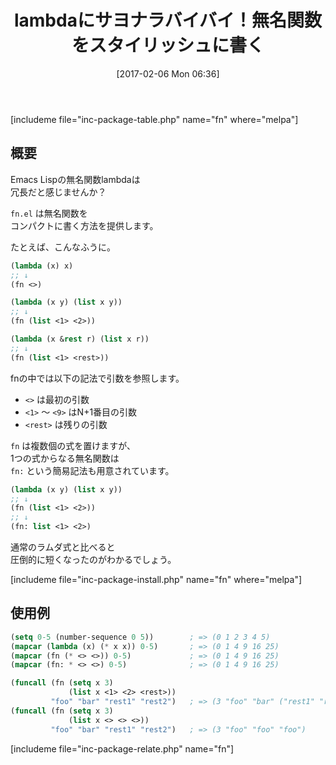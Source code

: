 #+BLOG: rubikitch
#+POSTID: 2001
#+DATE: [2017-02-06 Mon 06:36]
#+PERMALINK: fn
#+OPTIONS: toc:nil num:nil todo:nil pri:nil tags:nil ^:nil \n:t -:nil tex:nil ':nil
#+ISPAGE: nil
# (progn (erase-buffer)(find-file-hook--org2blog/wp-mode))
#+DESCRIPTION:fn.elはlambda式に超簡潔な記法を与える。(lambda (x &rest r) (list x r))→(fn (list <1> <rest>))
#+BLOG: rubikitch
#+CATEGORY: 
#+EL_PKG_NAME: fn
#+TAGS: 
#+TITLE: lambdaにサヨナラバイバイ！無名関数をスタイリッシュに書く
#+EL_URL: 
#+begin: org2blog
[includeme file="inc-package-table.php" name="fn" where="melpa"]

#+end:
** 概要
Emacs Lispの無名関数lambdaは
冗長だと感じませんか？

=fn.el= は無名関数を
コンパクトに書く方法を提供します。

たとえば、こんなふうに。

#+BEGIN_SRC emacs-lisp :results silent
(lambda (x) x)
;; ↓
(fn <>)

(lambda (x y) (list x y))
;; ↓
(fn (list <1> <2>))

(lambda (x &rest r) (list x r))
;; ↓
(fn (list <1> <rest>))
#+END_SRC

fnの中では以下の記法で引数を参照します。
- =<>= は最初の引数
- =<1>= 〜 =<9>= はN+1番目の引数
- =<rest>= は残りの引数

=fn= は複数個の式を置けますが、
1つの式からなる無名関数は 
=fn:= という簡易記法も用意されています。

#+BEGIN_SRC emacs-lisp :results silent
(lambda (x y) (list x y))
;; ↓
(fn (list <1> <2>))
;; ↓
(fn: list <1> <2>)
#+END_SRC

通常のラムダ式と比べると
圧倒的に短くなったのがわかるでしょう。

[includeme file="inc-package-install.php" name="fn" where="melpa"]
** 使用例
#+BEGIN_SRC emacs-lisp :results silent
(setq 0-5 (number-sequence 0 5))        ; => (0 1 2 3 4 5)
(mapcar (lambda (x) (* x x)) 0-5)       ; => (0 1 4 9 16 25)
(mapcar (fn (* <> <>)) 0-5)             ; => (0 1 4 9 16 25)
(mapcar (fn: * <> <>) 0-5)              ; => (0 1 4 9 16 25)

(funcall (fn (setq x 3)
             (list x <1> <2> <rest>))
         "foo" "bar" "rest1" "rest2")   ; => (3 "foo" "bar" ("rest1" "rest2"))
(funcall (fn (setq x 3)
             (list x <> <> <>))
         "foo" "bar" "rest1" "rest2")   ; => (3 "foo" "foo" "foo")
#+END_SRC


[includeme file="inc-package-relate.php" name="fn"]


# (progn (forward-line 1)(shell-command "screenshot-time.rb org_template" t))
